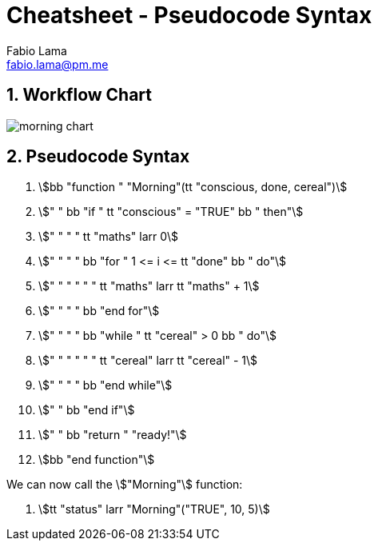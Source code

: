 = Cheatsheet - Pseudocode Syntax
Fabio Lama <fabio.lama@pm.me>
:description: Module: CM1015 Computational Mathematics, started 04. April 2022
:doctype: article
:sectnums: 4
:toclevels: 4
:stem:

## Workflow Chart

image::assets/morning_chart.png[]

## Pseudocode Syntax

. stem:[bb "function " "Morning"(tt "conscious, done, cereal")]
. stem:["    " bb "if " tt "conscious" = "TRUE" bb " then"]
. stem:["    " "    " tt "maths" larr 0]
. stem:["    " "    " bb "for " 1 <= i <= tt "done" bb " do"]
. stem:["    " "    " "    " tt "maths" larr tt "maths" + 1]
. stem:["    " "    " bb "end for"]
. stem:["    " "    " bb "while " tt "cereal" > 0 bb " do"]
. stem:["    " "    " "    " tt "cereal" larr tt "cereal" - 1]
. stem:["    " "    " bb "end while"]
. stem:["    " bb "end if"]
. stem:["    " bb "return " "ready!"]
. stem:[bb "end function"]

We can now call the stem:["Morning"] function:

. stem:[tt "status" larr "Morning"("TRUE", 10, 5)]
